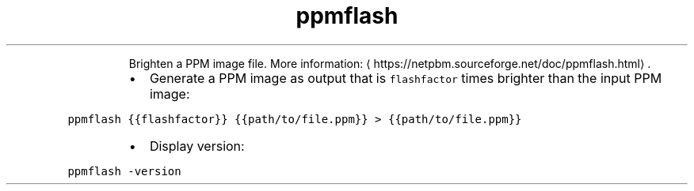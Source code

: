 .TH ppmflash
.PP
.RS
Brighten a PPM image file.
More information: \[la]https://netpbm.sourceforge.net/doc/ppmflash.html\[ra]\&.
.RE
.RS
.IP \(bu 2
Generate a PPM image as output that is \fB\fCflashfactor\fR times brighter than the input PPM image:
.RE
.PP
\fB\fCppmflash {{flashfactor}} {{path/to/file.ppm}} > {{path/to/file.ppm}}\fR
.RS
.IP \(bu 2
Display version:
.RE
.PP
\fB\fCppmflash \-version\fR
